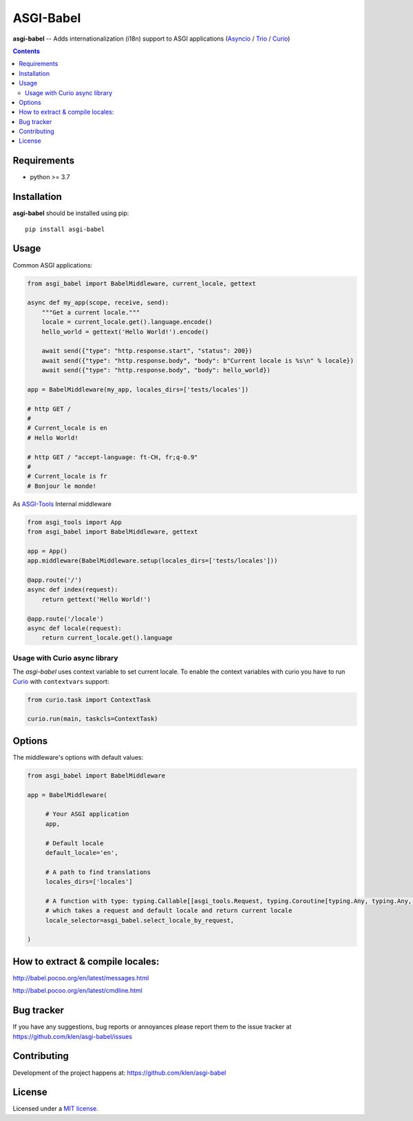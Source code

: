 ASGI-Babel
###########

.. _description:

**asgi-babel** -- Adds internationalization (i18n) support to ASGI applications (Asyncio_ / Trio_ / Curio_)

.. _badges:

.. image:: https://github.com/klen/asgi-babel/workflows/tests/badge.svg
    :target: https://github.com/klen/asgi-babel/actions
    :alt: Tests Status

.. image:: https://img.shields.io/pypi/v/asgi-babel
    :target: https://pypi.org/project/asgi-babel/
    :alt: PYPI Version

.. image:: https://img.shields.io/pypi/pyversions/asgi-babel
    :target: https://pypi.org/project/asgi-babel/
    :alt: Python Versions

.. _contents:

.. contents::

.. _requirements:

Requirements
=============

- python >= 3.7

.. _installation:

Installation
=============

**asgi-babel** should be installed using pip: ::

    pip install asgi-babel


Usage
=====

Common ASGI applications:

.. code:: python

    from asgi_babel import BabelMiddleware, current_locale, gettext

    async def my_app(scope, receive, send):
        """Get a current locale."""
        locale = current_locale.get().language.encode()
        hello_world = gettext('Hello World!').encode()

        await send({"type": "http.response.start", "status": 200})
        await send({"type": "http.response.body", "body": b"Current locale is %s\n" % locale})
        await send({"type": "http.response.body", "body": hello_world})

    app = BabelMiddleware(my_app, locales_dirs=['tests/locales'])

    # http GET /
    # 
    # Current_locale is en
    # Hello World!

    # http GET / "accept-language: ft-CH, fr;q-0.9"
    # 
    # Current_locale is fr
    # Bonjour le monde!

As `ASGI-Tools`_ Internal middleware

.. code:: python

    from asgi_tools import App
    from asgi_babel import BabelMiddleware, gettext

    app = App()
    app.middleware(BabelMiddleware.setup(locales_dirs=['tests/locales']))

    @app.route('/')
    async def index(request):
        return gettext('Hello World!')

    @app.route('/locale')
    async def locale(request):
        return current_locale.get().language


Usage with Curio async library
------------------------------

The `asgi-babel` uses context variable to set current locale.  To enable the
context variables with curio you have to run Curio_ with ``contextvars``
support: 

.. code-block:: python

   from curio.task import ContextTask

   curio.run(main, taskcls=ContextTask)


Options
========

The middleware's options with default values:

.. code:: python

   from asgi_babel import BabelMiddleware

   app = BabelMiddleware(

        # Your ASGI application
        app,

        # Default locale
        default_locale='en',

        # A path to find translations
        locales_dirs=['locales']

        # A function with type: typing.Callable[[asgi_tools.Request, typing.Coroutine[typing.Any, typing.Any, str]
        # which takes a request and default locale and return current locale
        locale_selector=asgi_babel.select_locale_by_request,

   )
 

How to extract & compile locales:
=================================

http://babel.pocoo.org/en/latest/messages.html

http://babel.pocoo.org/en/latest/cmdline.html

.. _bugtracker:

Bug tracker
===========

If you have any suggestions, bug reports or
annoyances please report them to the issue tracker
at https://github.com/klen/asgi-babel/issues

.. _contributing:

Contributing
============

Development of the project happens at: https://github.com/klen/asgi-babel

.. _license:

License
========

Licensed under a `MIT license`_.


.. _links:

.. _ASGI-Tools: https://github.com/klen/asgi-tools
.. _Asyncio: https://docs.python.org/3/library/asyncio.html
.. _Curio: https://curio.readthedocs.io/en/latest/
.. _MIT license: http://opensource.org/licenses/MIT
.. _Trio: https://trio.readthedocs.io/en/stable/
.. _klen: https://github.com/klen

